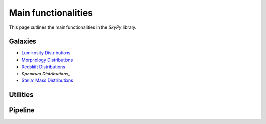 ####################
Main functionalities
####################

This page outlines the main functionalities in the `SkyPy` library.

Galaxies
--------

- `Luminosity Distributions`_
- `Morphology Distributions`_
- `Redshift Distributions`_
- `Spectrum Distributions_`
- `Stellar Mass Distributions`_

.. _Luminosity Distributions: https://skypy.readthedocs.io/en/latest/galaxies.html#module-skypy.galaxies.luminosity
.. _Morphology Distributions: https://skypy.readthedocs.io/en/latest/galaxies.html#module-skypy.galaxies.morphology
.. _Redshift Distributions: https://skypy.readthedocs.io/en/latest/galaxies.html#module-skypy.galaxies.redshift
.. _Spectrum Distributions: https://skypy.readthedocs.io/en/latest/galaxies.html#module-skypy.galaxies.spectrum
.. _Stellar Mass Distributions: https://skypy.readthedocs.io/en/latest/galaxies.html#module-skypy.galaxies.stellar_mass

Utilities
---------


Pipeline
--------
